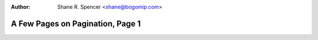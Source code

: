 :Author: Shane R. Spencer <shane@bogomip.com>

A Few Pages on Pagination, Page 1
=================================
